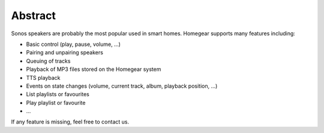 Abstract
########

Sonos speakers are probably the most popular used in smart homes. Homegear supports many features including:

* Basic control (play, pause, volume, ...)
* Pairing and unpairing speakers
* Queuing of tracks
* Playback of MP3 files stored on the Homegear system
* TTS playback
* Events on state changes (volume, current track, album, playback position, ...)
* List playlists or favourites
* Play playlist or favourite
* ...

If any feature is missing, feel free to contact us.